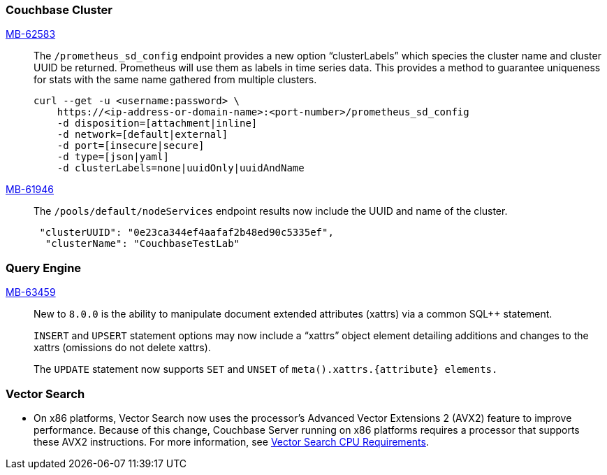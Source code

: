 [#section-new-feature-couchbase-cluster]
=== Couchbase Cluster

https://jira.issues.couchbase.com/browse/MB-62583[MB-62583]::
The `/prometheus_sd_config` endpoint  provides a new option “clusterLabels” which species the cluster name and cluster UUID be returned. Prometheus will use them as labels in time series data. This provides a method to guarantee uniqueness for stats with the same name gathered from multiple clusters.
+
[source, shell]
----
curl --get -u <username:password> \
    https://<ip-address-or-domain-name>:<port-number>/prometheus_sd_config
    -d disposition=[attachment|inline]
    -d network=[default|external]
    -d port=[insecure|secure]
    -d type=[json|yaml]
    -d clusterLabels=none|uuidOnly|uuidAndName
----

https://jira.issues.couchbase.com/browse/MB-61946[MB-61946]::
The `/pools/default/nodeServices` endpoint results now include the UUID and name of the cluster.
+
[source, shell]
----
 "clusterUUID": "0e23ca344ef4aafaf2b48ed90c5335ef",
  "clusterName": "CouchbaseTestLab"
----

[#section-new-feature-query-engine]
=== Query Engine

https://jira.issues.couchbase.com/browse/MB-63459[MB-63459]::
New to `8.0.0` is the ability to manipulate document extended attributes (xattrs) via a common SQL++ statement.
+
`INSERT` and `UPSERT` statement options may now include a “xattrs” object element detailing additions and changes to the xattrs (omissions do not delete xattrs).
+
The `UPDATE` statement now supports `SET` and `UNSET` of `meta().xattrs.{attribute} elements.`

[#section-new-feature-vectot-search]
=== Vector Search

* On x86 platforms, Vector Search now uses the processor's Advanced Vector Extensions 2 (AVX2) feature to improve performance.
Because of this change,  Couchbase Server running on x86 platforms requires a processor that supports these AVX2 instructions.
For more information, see xref:install:pre-install.adoc#vector_cpu_requirements[Vector Search CPU Requirements].
